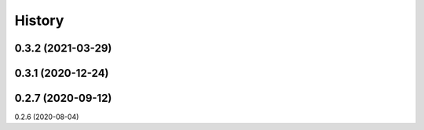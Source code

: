 =======
History
=======

0.3.2 (2021-03-29)
------------------
0.3.1 (2020-12-24)
------------------
0.2.7 (2020-09-12)
------------------
0.2.6 (2020-08-04)
